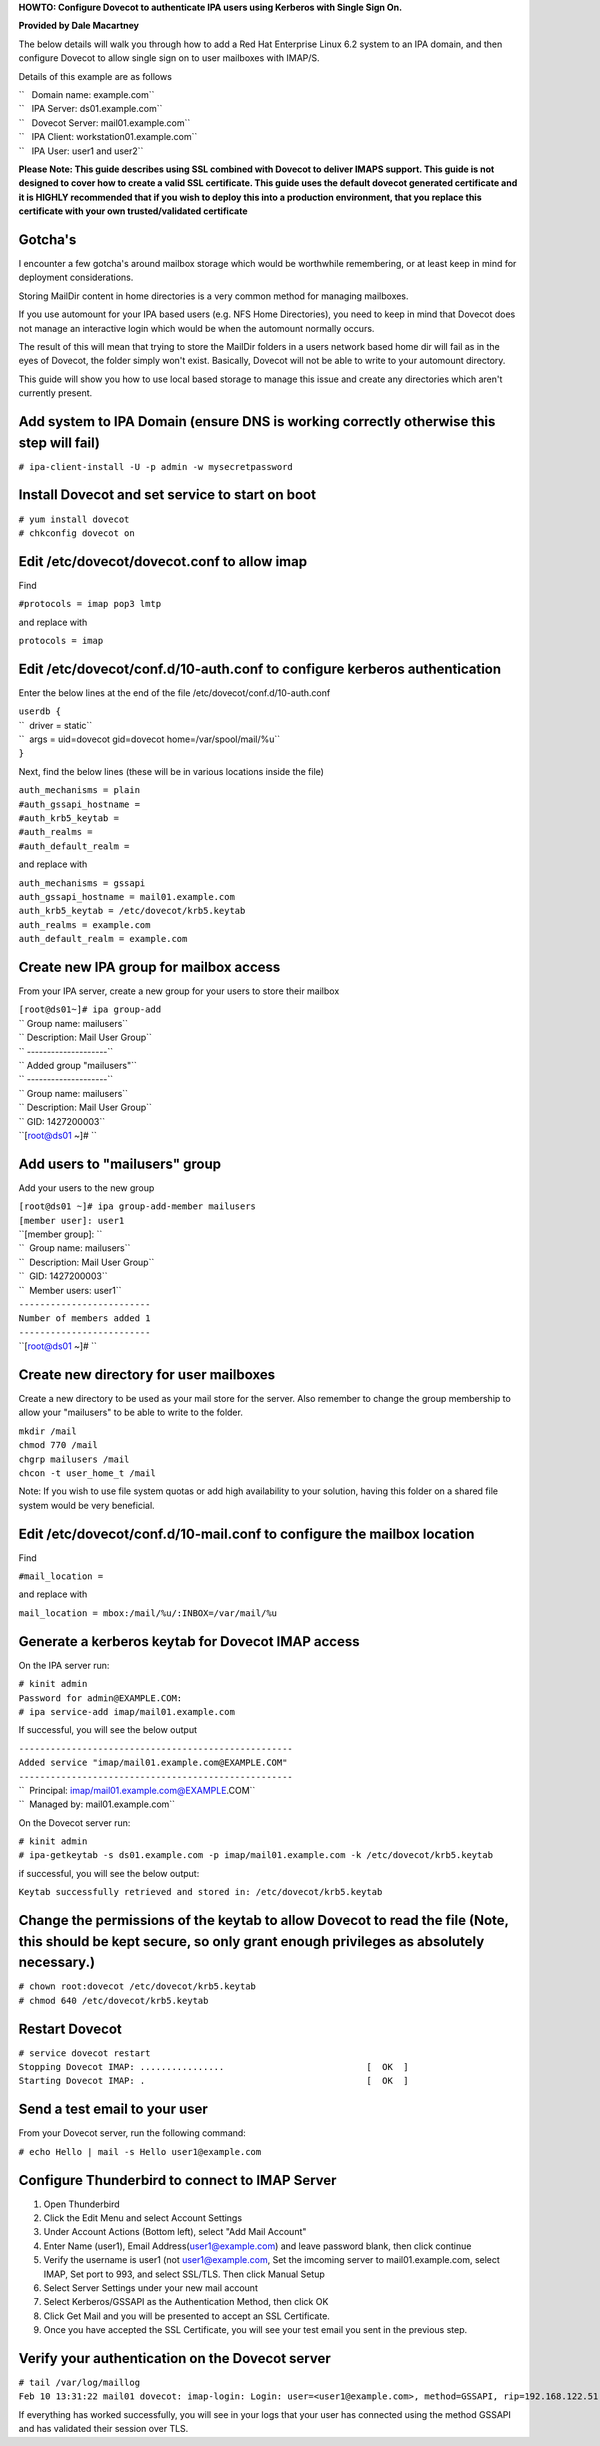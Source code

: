 **HOWTO: Configure Dovecot to authenticate IPA users using Kerberos with
Single Sign On.**

**Provided by Dale Macartney**

The below details will walk you through how to add a Red Hat Enterprise
Linux 6.2 system to an IPA domain, and then configure Dovecot to allow
single sign on to user mailboxes with IMAP/S.

Details of this example are as follows

| ``   Domain name: example.com``
| ``   IPA Server: ds01.example.com``
| ``   Dovecot Server: mail01.example.com``
| ``   IPA Client: workstation01.example.com``
| ``   IPA User: user1 and user2``

**Please Note: This guide describes using SSL combined with Dovecot to
deliver IMAPS support. This guide is not designed to cover how to create
a valid SSL certificate. This guide uses the default dovecot generated
certificate and it is HIGHLY recommended that if you wish to deploy this
into a production environment, that you replace this certificate with
your own trusted/validated certificate**

Gotcha's
--------

I encounter a few gotcha's around mailbox storage which would be
worthwhile remembering, or at least keep in mind for deployment
considerations.

Storing MailDir content in home directories is a very common method for
managing mailboxes.

If you use automount for your IPA based users (e.g. NFS Home
Directories), you need to keep in mind that Dovecot does not manage an
interactive login which would be when the automount normally occurs.

The result of this will mean that trying to store the MailDir folders in
a users network based home dir will fail as in the eyes of Dovecot, the
folder simply won't exist. Basically, Dovecot will not be able to write
to your automount directory.

This guide will show you how to use local based storage to manage this
issue and create any directories which aren't currently present.

.. _add_system_to_ipa_domain_ensure_dns_is_working_correctly_otherwise_this_step_will_fail:

Add system to IPA Domain (ensure DNS is working correctly otherwise this step will fail)
----------------------------------------------------------------------------------------

``# ipa-client-install -U -p admin -w mysecretpassword``

.. _install_dovecot_and_set_service_to_start_on_boot:

Install Dovecot and set service to start on boot
------------------------------------------------

| ``# yum install dovecot``
| ``# chkconfig dovecot on``

.. _edit_etcdovecotdovecot.conf_to_allow_imap:

Edit /etc/dovecot/dovecot.conf to allow imap
--------------------------------------------

Find

``#protocols = imap pop3 lmtp``

and replace with

``protocols = imap``

.. _edit_etcdovecotconf.d10_auth.conf_to_configure_kerberos_authentication:

Edit /etc/dovecot/conf.d/10-auth.conf to configure kerberos authentication
--------------------------------------------------------------------------

Enter the below lines at the end of the file
/etc/dovecot/conf.d/10-auth.conf

| ``userdb {``
| ``  driver = static``
| ``  args = uid=dovecot gid=dovecot home=/var/spool/mail/%u``
| ``}``

Next, find the below lines (these will be in various locations inside
the file)

| ``auth_mechanisms = plain``
| ``#auth_gssapi_hostname =``
| ``#auth_krb5_keytab =``
| ``#auth_realms =``
| ``#auth_default_realm =``

and replace with

| ``auth_mechanisms = gssapi``
| ``auth_gssapi_hostname = mail01.example.com``
| ``auth_krb5_keytab = /etc/dovecot/krb5.keytab``
| ``auth_realms = example.com``
| ``auth_default_realm = example.com``

.. _create_new_ipa_group_for_mailbox_access:

Create new IPA group for mailbox access
---------------------------------------

From your IPA server, create a new group for your users to store their
mailbox

| ``[root@ds01~]# ipa group-add``
| `` Group name: mailusers``
| `` Description: Mail User Group``
| `` --------------------``
| `` Added group "mailusers"``
| `` --------------------``
| `` Group name: mailusers``
| `` Description: Mail User Group``
| `` GID: 1427200003``
| ``[root@ds01 ~]# ``

.. _add_users_to_mailusers_group:

Add users to "mailusers" group
------------------------------

Add your users to the new group

| ``[root@ds01 ~]# ipa group-add-member mailusers``
| ``[member user]: user1``
| ``[member group]: ``
| ``  Group name: mailusers``
| ``  Description: Mail User Group``
| ``  GID: 1427200003``
| ``  Member users: user1``
| ``-------------------------``
| ``Number of members added 1``
| ``-------------------------``
| ``[root@ds01 ~]# ``

.. _create_new_directory_for_user_mailboxes:

Create new directory for user mailboxes
---------------------------------------

Create a new directory to be used as your mail store for the server.
Also remember to change the group membership to allow your "mailusers"
to be able to write to the folder.

| ``mkdir /mail``
| ``chmod 770 /mail``
| ``chgrp mailusers /mail``
| ``chcon -t user_home_t /mail``

Note: If you wish to use file system quotas or add high availability to
your solution, having this folder on a shared file system would be very
beneficial.

.. _edit_etcdovecotconf.d10_mail.conf_to_configure_the_mailbox_location:

Edit /etc/dovecot/conf.d/10-mail.conf to configure the mailbox location
-----------------------------------------------------------------------

Find

``#mail_location =``

and replace with

``mail_location = mbox:/mail/%u/:INBOX=/var/mail/%u``

.. _generate_a_kerberos_keytab_for_dovecot_imap_access:

Generate a kerberos keytab for Dovecot IMAP access
--------------------------------------------------

On the IPA server run:

| ``# kinit admin``
| ``Password for admin@EXAMPLE.COM:``
| ``# ipa service-add imap/mail01.example.com``

If successful, you will see the below output

| ``----------------------------------------------------``
| ``Added service "imap/mail01.example.com@EXAMPLE.COM"``
| ``----------------------------------------------------``
| ``  Principal: imap/mail01.example.com@EXAMPLE.COM``
| ``  Managed by: mail01.example.com``

On the Dovecot server run:

| ``# kinit admin``
| ``# ipa-getkeytab -s ds01.example.com -p imap/mail01.example.com -k /etc/dovecot/krb5.keytab``

if successful, you will see the below output:

``Keytab successfully retrieved and stored in: /etc/dovecot/krb5.keytab``

.. _change_the_permissions_of_the_keytab_to_allow_dovecot_to_read_the_file_note_this_should_be_kept_secure_so_only_grant_enough_privileges_as_absolutely_necessary.:

Change the permissions of the keytab to allow Dovecot to read the file (Note, this should be kept secure, so only grant enough privileges as absolutely necessary.)
-------------------------------------------------------------------------------------------------------------------------------------------------------------------

| ``# chown root:dovecot /etc/dovecot/krb5.keytab``
| ``# chmod 640 /etc/dovecot/krb5.keytab``

.. _restart_dovecot:

Restart Dovecot
---------------

| ``# service dovecot restart``
| ``Stopping Dovecot IMAP: ................                           [  OK  ]``
| ``Starting Dovecot IMAP: .                                          [  OK  ]``

.. _send_a_test_email_to_your_user:

Send a test email to your user
------------------------------

From your Dovecot server, run the following command:

``# echo Hello | mail -s Hello user1@example.com``

.. _configure_thunderbird_to_connect_to_imap_server:

Configure Thunderbird to connect to IMAP Server
-----------------------------------------------

#. Open Thunderbird
#. Click the Edit Menu and select Account Settings
#. Under Account Actions (Bottom left), select "Add Mail Account"
#. Enter Name (user1), Email Address(user1@example.com) and leave
   password blank, then click continue
#. Verify the username is user1 (not user1@example.com, Set the imcoming
   server to mail01.example.com, select IMAP, Set port to 993, and
   select SSL/TLS. Then click Manual Setup
#. Select Server Settings under your new mail account
#. Select Kerberos/GSSAPI as the Authentication Method, then click OK
#. Click Get Mail and you will be presented to accept an SSL
   Certificate.
#. Once you have accepted the SSL Certificate, you will see your test
   email you sent in the previous step.

.. _verify_your_authentication_on_the_dovecot_server:

Verify your authentication on the Dovecot server
------------------------------------------------

| ``# tail /var/log/maillog``
| ``Feb 10 13:31:22 mail01 dovecot: imap-login: Login: user=<user1@example.com>, method=GSSAPI, rip=192.168.122.51, lip=192.168.122.63, mpid=1835, TLS``

If everything has worked successfully, you will see in your logs that
your user has connected using the method GSSAPI and has validated their
session over TLS.
